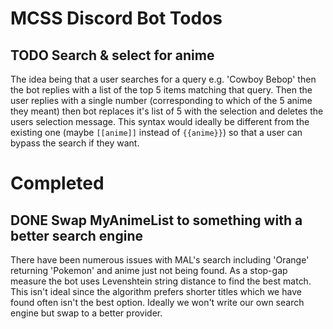 * MCSS Discord Bot Todos
** TODO Search & select for anime
   The idea being that a user searches for a query e.g. 'Cowboy Bebop'
   then the bot replies with a list of the top 5 items matching that query.
   Then the user replies with a single number (corresponding to which of the 
   5 anime they meant) then bot replaces it's list of 5 with the selection and
   deletes the users selection message. This syntax would ideally be different
   from the existing one (maybe =[[anime]]= instead of ={{anime}}=) so that a user
   can bypass the search if they want.

* Completed
** DONE Swap MyAnimeList to something with a better search engine
   There have been numerous issues with MAL's search including 'Orange'
   returning 'Pokemon' and anime just not being found. As a stop-gap measure
   the bot uses Levenshtein string distance to find the best match. This
   isn't ideal since the algorithm prefers shorter titles which we have found
   often isn't the best option. Ideally we won't write our own search engine
   but swap to a better provider.

